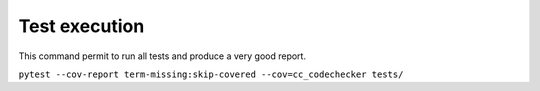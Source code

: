 --------------
Test execution
--------------

This command permit to run all tests and produce a very good report.

``pytest --cov-report term-missing:skip-covered --cov=cc_codechecker tests/``
